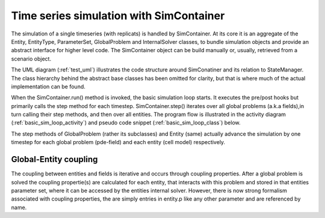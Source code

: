 Time series simulation with SimContainer
========================================

The simulation of a single timeseries (with replicats) is handled by SimContainer.
At its core it is an aggregate of the Entity, EntityType, ParameterSet, GlobalProblem and InternalSolver classes,
to bundle simulation objects and provide an abstract interface for higher level code.
The SimContainer object can be build manually or, usually, retrieved from a scenario object.

The UML diagram (:ref:`test_uml`) illustrates the code structure around SimConatiner and its relation to StateManager.
The class hierarchy behind the abstract base classes has been omitted for clarity,
but that is where much of the actual implementation can be found.

.. uml:: simulation_classdiagram.puml
    :caption: Classes involved in timeseries and parameter scan
    :name: test_uml


When the SimContainer.run() method is invoked,
the basic simulation loop starts. It executes the pre/post hooks but primarily calls the step
method for each timestep. SimContainer.step() iterates over all global problems (a.k.a fields),in turn calling their step methods,
and then over all entities.
The program flow  is illustrated in the activity diagram (:ref:`basic_sim_loop_activity`) and pseudo code snippet (:ref:`basic_sim_loop_class`) below.

.. uml:: simcontainer_activity.puml
    :caption: activity diagram illustrating the basic simulation loop
    :name: basic_sim_loop_activity


.. code-block::
    :name: basic_sim_loop_class
    :caption: Basic simulation loop in pseudo code. Actual implementation in SimContainer.run() and step()

    def run(self, T, number_of_replicats = 1):

        for replicat_index in range(number_of_replicats):

            for field in self.global_problems:
                field.initialize_run(self.p, self.top_path, self.path, self.get_tmp_path())

            self._pre_replicat(self, 0 + 1, replicat_index, T[0 + 1], T)  # internal use
            self.pre_replicat(self, 0 + 1, replicat_index, T[0 + 1], T)  # user defined
            self.t = T[0]

            for time_index, t in enumerate(T[1:]):

                self._pre_step(self, time_index + 1, replicat_index, T[time_index + 1], T)
                self.pre_step(self, time_index + 1, replicat_index, T[time_index + 1], T)
                dt = t - T[time_index]
                self.step(dt, time_index, replicat_index)
                self._post_step(self, time_index, replicat_index, t, T)
                self.post_step(self, time_index, replicat_index, t, T)

            self._post_replicat(self, T[-1], replicat_index, t, T)
            self.post_replicat(self, T[-1], replicat_index, t, T)

    def step(self, dt, time_index , replicat_index):

        self.apply_type_changes(replicat_index)

        for field in self.global_problems:
            tmp_path = self.get_tmp_path()
            field.update_step(self.p, self.path, time_index, tmp_path)
            field.step(self.t, dt, time_index, tmp_path)

        for i, entity in enumerate(self.entity_list):
            entity.step(self.t, dt)

        self.t = self.t + dt

The step methods of GlobalProblem (rather its subclasses) and Entity (same) actually advance
the simulation by one timestep for each global problem (pde-field) and each entity (cell model) respectively.

Global-Entity coupling
-------------------------

The coupling between entities and fields is iterative and occurs through coupling properties.
After a global problem is solved the coupling propertie(s) are calculated for each entity, that interacts with this problem
and stored in that entities parameter set, where it can be accessed by the entities internal solver.
However, there is now strong formalism associated with coupling properties,
the are simply entries in entity.p like any other parameter and are referenced by name.